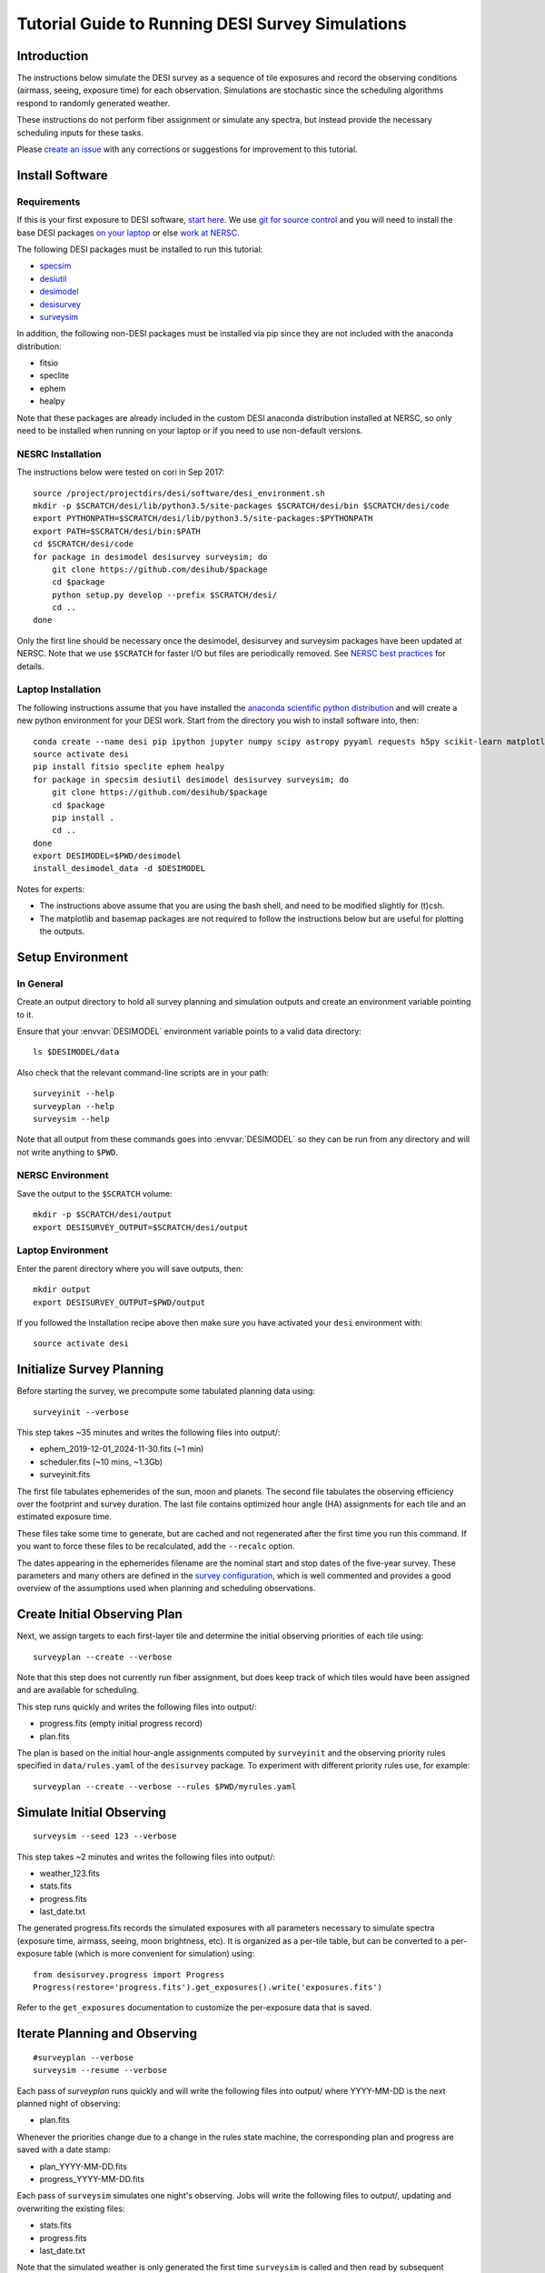 =================================================
Tutorial Guide to Running DESI Survey Simulations
=================================================

Introduction
------------

The instructions below simulate the DESI survey as a sequence of tile exposures
and record the observing conditions (airmass, seeing, exposure time) for each
observation. Simulations are stochastic since the scheduling algorithms respond
to randomly generated weather.

These instructions do not perform fiber assignment or simulate any spectra,
but instead provide the necessary scheduling inputs for these tasks.

Please `create an issue <https://github.com/desihub/surveysim/issues/new>`_
with any corrections or suggestions for improvement to this tutorial.

Install Software
----------------

Requirements
~~~~~~~~~~~~

If this is your first exposure to DESI software,
`start here <https://desi.lbl.gov/trac/wiki/Pipeline/GettingStarted>`_.
We use `git for source control <https://desi.lbl.gov/trac/wiki/Computing/UsingGit>`_
and you will need to install the base DESI packages
`on your laptop <https://desi.lbl.gov/trac/wiki/Pipeline/GettingStarted/Laptop>`_
or else `work at NERSC <https://desi.lbl.gov/trac/wiki/Pipeline/GettingStarted/NERSC>`_.

The following DESI packages must be installed to run this tutorial:

- `specsim <https://github.com/desihub/specsim>`_
- `desiutil <https://github.com/desihub/desiutil>`_
- `desimodel <https://github.com/desihub/desimodel>`_
- `desisurvey <https://github.com/desihub/desisurvey>`_
- `surveysim <https://github.com/desihub/surveysim>`_

In addition, the following non-DESI packages must be installed via pip
since they are not included with the anaconda distribution:

- fitsio
- speclite
- ephem
- healpy

Note that these packages are already included in the custom DESI
anaconda distribution installed at NERSC, so only need to be installed
when running on your laptop or if you need to use non-default versions.

NESRC Installation
~~~~~~~~~~~~~~~~~~

The instructions below were tested on cori in Sep 2017::

    source /project/projectdirs/desi/software/desi_environment.sh
    mkdir -p $SCRATCH/desi/lib/python3.5/site-packages $SCRATCH/desi/bin $SCRATCH/desi/code
    export PYTHONPATH=$SCRATCH/desi/lib/python3.5/site-packages:$PYTHONPATH
    export PATH=$SCRATCH/desi/bin:$PATH
    cd $SCRATCH/desi/code
    for package in desimodel desisurvey surveysim; do
        git clone https://github.com/desihub/$package
        cd $package
        python setup.py develop --prefix $SCRATCH/desi/
        cd ..
    done

Only the first line should be necessary once the desimodel,
desisurvey and surveysim packages have been updated at NERSC.
Note that we use ``$SCRATCH`` for faster I/O but files are periodically
removed.
See `NERSC best practices <https://www.nersc.gov/users/data-analytics/data-analytics-2/python/best-practices/#toc-anchor-3>`_
for details.

Laptop Installation
~~~~~~~~~~~~~~~~~~~

The following instructions assume that you have installed the
`anaconda scientific python distribution <https://docs.continuum.io/anaconda/install>`_
and will create a new python environment for your DESI work.
Start from the directory you wish to install software into, then::

    conda create --name desi pip ipython jupyter numpy scipy astropy pyyaml requests h5py scikit-learn matplotlib basemap
    source activate desi
    pip install fitsio speclite ephem healpy
    for package in specsim desiutil desimodel desisurvey surveysim; do
        git clone https://github.com/desihub/$package
        cd $package
        pip install .
        cd ..
    done
    export DESIMODEL=$PWD/desimodel
    install_desimodel_data -d $DESIMODEL


Notes for experts:

- The instructions above assume that you are using the bash shell, and need to
  be modified slightly for (t)csh.
- The matplotlib and basemap packages are not required to follow the
  instructions below but are useful for plotting the outputs.

Setup Environment
-----------------

In General
~~~~~~~~~~

Create an output directory to hold all survey planning and simulation outputs
and create an environment variable pointing to it.

Ensure that your :envvar:`DESIMODEL` environment variable points to a valid data directory::

    ls $DESIMODEL/data

Also check that the relevant command-line scripts are in your path::

    surveyinit --help
    surveyplan --help
    surveysim --help

Note that all output from these commands goes into :envvar:`DESIMODEL` so they
can be run from any directory and will not write anything to ``$PWD``.

NERSC Environment
~~~~~~~~~~~~~~~~~

Save the output to the ``$SCRATCH`` volume::

    mkdir -p $SCRATCH/desi/output
    export DESISURVEY_OUTPUT=$SCRATCH/desi/output

Laptop Environment
~~~~~~~~~~~~~~~~~~

Enter the parent directory where you will save outputs, then::

    mkdir output
    export DESISURVEY_OUTPUT=$PWD/output

If you followed the installation recipe above then make sure you have activated your ``desi`` environment with::

    source activate desi

Initialize Survey Planning
--------------------------

Before starting the survey, we precompute some tabulated planning data using::

    surveyinit --verbose


This step takes ~35 minutes and writes the following files into output/:

- ephem_2019-12-01_2024-11-30.fits  (~1 min)
- scheduler.fits (~10 mins, ~1.3Gb)
- surveyinit.fits

The first file tabulates ephemerides of the sun, moon and planets.
The second file tabulates the observing efficiency over the footprint
and survey duration.  The last file contains optimized hour angle (HA)
assignments for each tile and an estimated exposure time.

These files take some time to generate, but are cached and not regenerated
after the first time you run this command. If you want to force these files
to be recalculated, add the ``--recalc`` option.

The dates appearing in the ephemerides filename are the nominal start and stop
dates of the five-year survey.  These parameters and many others are defined in
the `survey configuration <https://github.com/desihub/desisurvey/blob/master/py/desisurvey/data/config.yaml>`_,
which is well commented and provides a good overview of the assumptions used
when planning and scheduling observations.

Create Initial Observing Plan
-----------------------------

Next, we assign targets to each first-layer tile and determine the initial
observing priorities of each tile using::

    surveyplan --create --verbose

Note that this step does not currently run fiber assignment, but does keep
track of which tiles would have been assigned and are available for scheduling.

This step runs quickly and writes the following files into output/:

- progress.fits (empty initial progress record)
- plan.fits

The plan is based on the initial hour-angle assignments computed by ``surveyinit``
and the observing priority rules specified in ``data/rules.yaml`` of the
``desisurvey`` package.  To experiment with different priority rules use, for example::

    surveyplan --create --verbose --rules $PWD/myrules.yaml

Simulate Initial Observing
--------------------------

::

    surveysim --seed 123 --verbose

This step takes ~2 minutes and writes the following files into output/:

- weather_123.fits
- stats.fits
- progress.fits
- last_date.txt

The generated progress.fits records the simulated exposures with all
parameters necessary to simulate spectra (exposure time, airmass, seeing,
moon brightness, etc). It is organized as a per-tile table, but can be
converted to a per-exposure table (which is more convenient for simulation) using::

    from desisurvey.progress import Progress
    Progress(restore='progress.fits').get_exposures().write('exposures.fits')

Refer to the ``get_exposures`` documentation to customize the per-exposure
data that is saved.

Iterate Planning and Observing
------------------------------

::

    #surveyplan --verbose
    surveysim --resume --verbose


Each pass of `surveyplan` runs quickly and will write the following files
into output/ where YYYY-MM-DD is the next planned night of observing:

- plan.fits

Whenever the priorities change due to a change in the rules state machine,
the corresponding plan and progress are saved with a date stamp:

- plan_YYYY-MM-DD.fits
- progress_YYYY-MM-DD.fits

Each pass of ``surveysim`` simulates one night's observing.  Jobs will
write the following files to output/, updating and overwriting the existing files:

- stats.fits
- progress.fits
- last_date.txt

Note that the simulated weather is only generated the first time ``surveysim``
is called and then read by subsequent passes, to ensure a consistent and
continuous weather model.

Automation
----------

You can wrap the commands above into a simple shell script, using the fact
that surveyplan exits with a non-zero error code when it detects that the
simulation has either run of out time or observed all tiles.  For example::

    surveyinit --verbose
    surveyplan --create ${PLAN_ARGS}
    surveysim ${SIM_ARGS}

    while :
    do
        (surveyplan ${PLAN_ARGS}) || break
        (surveysim --resume ${SIM_ARGS}) || break
    done

Look for complete examples of automation scripts in the ``surveysim/bin/`` directory.

Adding the option ``--scores`` to ``${SIM_ARGS}`` saves the per-tile scheduler scores calculated for each exposure, which generates an additional 1.5 Gb of output and allows the scheduler logic to be analyzed and debugged.

Visualization
-------------

The `surveymovie` script reads simulation outputs and generates a movie with one
frame per exposure to visualize the scheduler algorithm and survey progress::

    surveymovie --verbose

Add the ``--scores`` option to display the scheduler scores (which requires that ``surveysim`` was run with the ``--scores`` option).

`An example is available <https://www.youtube.com/watch?v=vO1QZD_aCIo>`_.
A key describing the information displayed in each frame is
`here <https://github.com/desihub/desisurvey/blob/master/doc/img/surveymovie-key.png>`_.
To generate a PNG of a single frame, use::

    surveymovie --expid 123 --save exposure123

to create ``exposure123.png``.

To generate a smaller summary movie with one frame per night, use the `--nightly` option.

Directory Organization
----------------------

If you run simulations with different weather (random seed) or
scheduling strategies, it is a good idea to keep the outputs separate by
redefining the :envvar:`DESISURVEY_OUTPUT` environment variable. To save some time,
you can reuse the ephemerides and scheduler files generated when ``surveyinit``
is run for the first time in a new output directory, since these do depend on
the random seed or survey strategy. For example::

    mkdir output2
    cd output2
    ln $DESISURVEY_OUTPUT/ephem_2019-12-01_2024-11-30.fits .
    ln $DESISURVEY_OUTPUT/scheduler.fits .
    ln $DESISURVEY_OUTPUT/surveyinit.fits .
    cd ..
    export DESISURVEY_OUTPUT=$PWD/output2

Replace the soft links (``ln``) with copies (``cp``) above unless you will be
keeping the original :envvar:`DESISURVEY_OUTPUT` directory around.

To clean up an output directory before re-running a simulation use::

    rm -f $DESISURVEY_OUTPUT/plan*.fits $DESISURVEY_OUTPUT/scores*.fits $DESISURVEY_OUTPUT/progress*.fits $DESISURVEY_OUTPUT/stats.fits $DESISURVEY_OUTPUT/last_date.txt $DESISURVEY_OUTPUT/weather_*.fits
